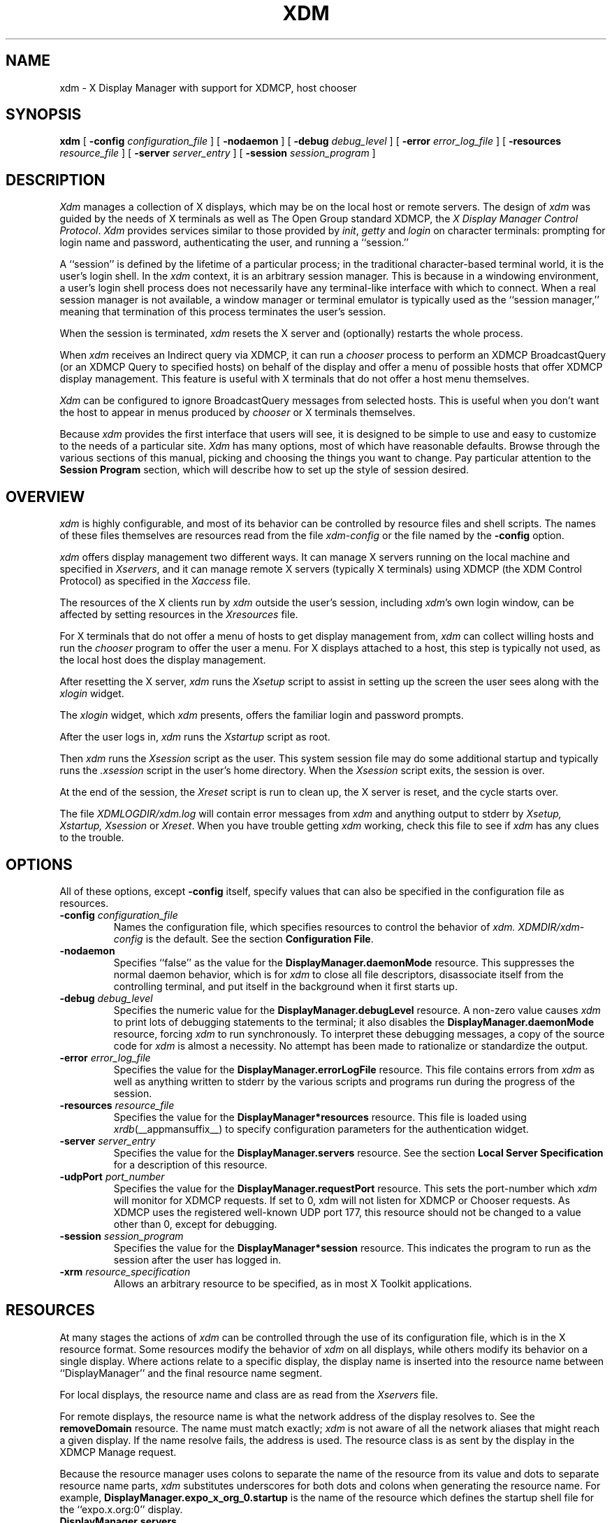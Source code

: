 .\" Copyright 1988, 1994, 1998  The Open Group
.\"
.\" Permission to use, copy, modify, distribute, and sell this software and its
.\" documentation for any purpose is hereby granted without fee, provided that
.\" the above copyright notice appear in all copies and that both that
.\" copyright notice and this permission notice appear in supporting
.\" documentation.
.\"
.\" The above copyright notice and this permission notice shall be included
.\" in all copies or substantial portions of the Software.
.\"
.\" THE SOFTWARE IS PROVIDED "AS IS", WITHOUT WARRANTY OF ANY KIND, EXPRESS
.\" OR IMPLIED, INCLUDING BUT NOT LIMITED TO THE WARRANTIES OF
.\" MERCHANTABILITY, FITNESS FOR A PARTICULAR PURPOSE AND NONINFRINGEMENT.
.\" IN NO EVENT SHALL THE OPEN GROUP BE LIABLE FOR ANY CLAIM, DAMAGES OR
.\" OTHER LIABILITY, WHETHER IN AN ACTION OF CONTRACT, TORT OR OTHERWISE,
.\" ARISING FROM, OUT OF OR IN CONNECTION WITH THE SOFTWARE OR THE USE OR
.\" OTHER DEALINGS IN THE SOFTWARE.
.\"
.\" Except as contained in this notice, the name of The Open Group shall
.\" not be used in advertising or otherwise to promote the sale, use or
.\" other dealings in this Software without prior written authorization
.\" from The Open Group.
.\"
.\"
.TH XDM 1 __xorgversion__
.SH NAME
xdm \- X Display Manager with support for XDMCP, host chooser
.SH SYNOPSIS
.B xdm
[
.B \-config
.I configuration_file
] [
.B \-nodaemon
] [
.B \-debug
.I debug_level
] [
.B \-error
.I error_log_file
] [
.B \-resources
.I resource_file
] [
.B \-server
.I server_entry
] [
.B \-session
.I session_program
]
.SH DESCRIPTION
.I Xdm
manages a collection of X displays, which may be on the local host
or remote servers.  The design of
.I xdm
was guided by the needs of X terminals as well as The Open Group standard
XDMCP, the \fIX Display Manager Control Protocol\fP.
.I Xdm
provides services similar to those provided by \fIinit\fP, \fIgetty\fP
and \fIlogin\fP on character terminals: prompting for login name and password,
authenticating the user, and running a ``session.''
.PP
A ``session'' is defined by the lifetime of a particular process; in the
traditional character-based terminal world, it is the user's login shell.
In the
.I xdm
context, it is an arbitrary session manager.  This is because in a windowing
environment, a user's login shell process does not necessarily have any
terminal-like interface with which to connect.
When a real session manager is not available, a window manager or terminal
emulator is typically used as the ``session manager,'' meaning that
termination of this process terminates the user's session.
.PP
When the session is terminated, \fIxdm\fP
resets the X server and (optionally) restarts the whole process.
.PP
When \fIxdm\fP receives an Indirect query via XDMCP, it can run a
\fIchooser\fP process to
perform an XDMCP BroadcastQuery (or an XDMCP Query to specified hosts)
on behalf of the display and
offer a menu of possible hosts that offer XDMCP display management.
This feature is useful with X terminals that do not offer a host
menu themselves.
.PP
.I Xdm
can be configured to ignore BroadcastQuery messages from selected hosts.
This is useful when you don't want the host to appear in menus produced
by
.I chooser
or X terminals themselves.
.PP
Because
.I xdm
provides the first interface that users will see, it is designed to be
simple to use and easy to customize to the needs of a particular site.
.I Xdm
has many options, most of which have reasonable defaults.  Browse through the
various sections of this manual,
picking and choosing the things you want to change.
Pay particular attention to the
.B "Session Program"
section, which will describe how to
set up the style of session desired.
.SH "OVERVIEW"
\fIxdm\fP is highly configurable, and most of its behavior can be
controlled by resource files and shell scripts.  The names of these
files themselves are resources read from the file \fIxdm-config\fP or
the file named by the \fB\-config\fP option.
.PP
\fIxdm\fP offers display management two different ways.  It can manage
X servers running on the local machine and specified in
\fIXservers\fP, and it can manage remote X servers (typically X
terminals) using XDMCP (the XDM Control Protocol)
as specified in the \fIXaccess\fP file.
.PP
The resources of the X clients run by \fIxdm\fP outside the user's
session, including \fIxdm\fP's own login window, can be
affected by setting resources in the \fIXresources\fP file.
.PP
For X terminals that do not offer a menu of hosts to get display
management from, \fIxdm\fP can collect willing hosts and run the
\fIchooser\fP program to offer the user a menu.
For X displays attached to a host, this step is typically not used, as
the local host does the display management.
.PP
After resetting the X server, \fIxdm\fP runs the \fIXsetup\fP script
to assist in setting up the screen the user sees along with the
\fIxlogin\fP widget.
.PP
The \fIxlogin\fP widget, which \fIxdm\fP presents,
offers the familiar login and password prompts.
.PP
After the user logs in, \fIxdm\fP runs the \fIXstartup\fP script as
root.
.PP
Then \fIxdm\fP runs the \fIXsession\fP script as the user.  This
system session file may do some additional startup and typically runs
the \fI.xsession\fP script in the user's home directory.
When the \fIXsession\fP script exits, the session is over.
.PP
At the end of the session, the \fIXreset\fP script is run to clean up,
the X server is reset, and the cycle starts over.
.PP
The file \fI XDMLOGDIR/xdm.log\fP will contain error
messages from
.I xdm
and anything output to stderr by \fIXsetup, Xstartup, Xsession\fP
or \fIXreset\fP.
When you have trouble getting
.I xdm
working, check this file to see if
.I xdm
has any clues to the trouble.
.SH OPTIONS
.PP
All of these options, except \fB\-config\fP itself,
specify values that can also be specified in the configuration file
as resources.
.IP "\fB\-config\fP \fIconfiguration_file\fP"
Names the configuration file, which specifies resources to control
the behavior of
.I xdm.
.I XDMDIR/xdm-config
is the default.
See the section \fBConfiguration File\fP.
.IP "\fB\-nodaemon\fP"
Specifies ``false'' as the value for the \fBDisplayManager.daemonMode\fP
resource.
This suppresses the normal daemon behavior, which is for
.I xdm
to close all file descriptors, disassociate itself from
the controlling terminal, and put
itself in the background when it first starts up.
.IP "\fB\-debug\fP \fIdebug_level\fP"
Specifies the numeric value for the \fBDisplayManager.debugLevel\fP
resource.  A non-zero value causes
.I xdm
to print lots of debugging statements to the terminal; it also disables the
\fBDisplayManager.daemonMode\fP resource, forcing
.I xdm
to run synchronously.  To interpret these debugging messages, a copy
of the source code for
.I xdm
is almost a necessity.  No attempt has been
made to rationalize or standardize the output.
.IP "\fB\-error\fP \fIerror_log_file\fP"
Specifies the value for the \fBDisplayManager.errorLogFile\fP resource.
This file contains errors from
.I xdm
as well as anything written to stderr by the various scripts and programs
run during the progress of the session.
.IP "\fB\-resources\fP \fIresource_file\fP"
Specifies the value for the \fBDisplayManager*resources\fP resource.  This file
is loaded using
.IR xrdb (__appmansuffix__)
to specify configuration parameters for the
authentication widget.
.IP "\fB\-server\fP \fIserver_entry\fP"
Specifies the value for the \fBDisplayManager.servers\fP resource.
See the section
.B "Local Server Specification"
for a description of this resource.
.IP "\fB\-udpPort\fP \fIport_number\fP"
Specifies the value for the \fBDisplayManager.requestPort\fP resource.  This
sets the port-number which
.I xdm
will monitor for XDMCP requests.  If set to 0, xdm will not listen
for XDMCP or Chooser requests.  As XDMCP uses the registered well-known
UDP port 177, this resource should not be changed to a value other than 0,
except for debugging.
.IP "\fB\-session\fP \fIsession_program\fP"
Specifies the value for the \fBDisplayManager*session\fP resource.  This
indicates the program to run as the session after the user has logged in.
.IP "\fB\-xrm\fP \fIresource_specification\fP"
Allows an arbitrary resource to be specified, as in most
X Toolkit applications.
.SH RESOURCES
At many stages the actions of
.I xdm
can be controlled through the use of its configuration file, which is in the
X resource format.
Some resources modify the behavior of
.I xdm
on all displays,
while others modify its behavior on a single display.  Where actions relate
to a specific display,
the display name is inserted into the resource name between
``DisplayManager'' and the final resource name segment.
.PP
For local displays, the resource name and class are as read from the
\fIXservers\fP file.
.PP
For remote displays, the resource name is what the network address of
the display resolves to.  See the \fBremoveDomain\fP resource.  The
name must match exactly; \fIxdm\fP is not aware of
all the network aliases that might reach a given display.
If the name resolve fails, the address is
used.  The resource class is as sent by the display in the XDMCP
Manage request.
.PP
Because the resource
manager uses colons to separate the name of the resource from its value and
dots to separate resource name parts,
.I xdm
substitutes underscores for both dots and colons when generating the resource
name.
For example, \fBDisplayManager.expo_x_org_0.startup\fP is the name of the
resource which defines the startup shell file for the ``expo.x.org:0'' display.
.\"
.IP "\fBDisplayManager.servers\fP"
This resource either specifies a file name full of server entries, one per
line (if the value starts with a slash), or a single server entry.
See the section \fBLocal Server Specification\fP for the details.
.IP "\fBDisplayManager.requestPort\fP"
This indicates the UDP port number which
.I xdm
uses to listen for incoming XDMCP requests.  Unless you need to debug the
system, leave this with its default value of 177.
.IP "\fBDisplayManager.errorLogFile\fP"
Error output is normally directed at the system console.  To redirect it,
set this resource to a file name.  A method to send these messages to
.I syslog
should be developed for systems which support it; however, the
wide variety of interfaces precludes any system-independent
implementation.  This file also contains any output directed to stderr
by the \fIXsetup, Xstartup, Xsession\fP and \fIXreset\fP files,
so it will contain descriptions
of problems in those scripts as well.
.IP "\fBDisplayManager.debugLevel\fP"
If the integer value of this resource is greater than zero,
reams of
debugging information will be printed.  It also disables daemon mode, which
would redirect the information into the bit-bucket, and
allows non-root users to run
.I xdm,
which would normally not be useful.
.IP "\fBDisplayManager.daemonMode\fP"
Normally,
.I xdm
attempts to make itself into a daemon process unassociated with any terminal.
This is
accomplished by forking and leaving the parent process to exit, then closing
file descriptors and releasing the controlling terminal.  In some
environments this is not desired (in particular, when debugging).  Setting
this resource to ``false'' will disable this feature.
.IP "\fBDisplayManager.pidFile\fP"
The filename specified will be created to contain an ASCII
representation of the process-id of the main
.I xdm
process.
.I Xdm
also uses file locking on this file
to attempt to eliminate multiple daemons running on
the same machine, which would cause quite a bit of havoc.
.IP "\fBDisplayManager.lockPidFile\fP"
This is the resource which controls whether
.I xdm
uses file locking to keep multiple display managers from running amok.
On System V, this
uses the \fIlockf\fP library call, while on BSD it uses \fIflock.\fP
.IP "\fBDisplayManager.authDir\fP"
This names a directory under which
.I xdm
stores authorization files while initializing the session.  The
default value is \fI XDMXAUTHDIR.\fP
Can be overridden for specific displays by
DisplayManager.\fIDISPLAY\fP.authFile.
.IP \fBDisplayManager.autoRescan\fP
This boolean controls whether
.I xdm
rescans the configuration, servers, access control and authentication keys
files after a session terminates and the files have changed.  By default it
is ``true.''  You can force
.I xdm
to reread these files by sending a SIGHUP to the main process.
.IP "\fBDisplayManager.removeDomainname\fP"
When computing the display name for XDMCP clients, the name resolver will
typically create a fully qualified host name for the terminal.  As this is
sometimes confusing,
.I xdm
will remove the domain name portion of the host name if it is the same as the
domain name of the local host when this variable is set.  By default the
value is ``true.''
.IP "\fBDisplayManager.keyFile\fP"
XDM-AUTHENTICATION-1 style XDMCP authentication requires that a private key
be shared between
.I xdm
and the terminal.  This resource specifies the file containing those
values.  Each entry in the file consists of a display name and the shared
key.
.IP \fBDisplayManager.accessFile\fP
To prevent unauthorized XDMCP service and to allow forwarding of XDMCP
IndirectQuery requests, this file contains a database of hostnames which are
either allowed direct access to this machine, or have a list of hosts to
which queries should be forwarded to.  The format of this file is described
in the section
.B "XDMCP Access Control."
.IP \fBDisplayManager.exportList\fP
A list of additional environment variables, separated by white space,
to pass on to the \fIXsetup\fP,
\fIXstartup\fP, \fIXsession\fP, and \fIXreset\fP programs.
.\" The command "if 'x.A'x' .ig" causes everything up to .. to be ignored
.\" if A is replaced by an empty string in the sed processing, otherwise
.\" it will be output as normal.
.if !'x.ARC4_RANDOM'x.' .ig
.IP \fBDisplayManager.randomFile\fP
A file to checksum to generate the seed of authorization keys.
This should be a file that changes frequently.
The default is \fI/dev/mem\fP.
..
.if 'x.DEV_RANDOM'x.' .ig
.IP \fBDisplayManager.randomDevice\fP
A file to read 8 bytes from to generate the seed of authorization keys.
The default is \fI DEV_RANDOM \fP. If this file cannot be read, or if a
read blocks for more than 5 seconds, xdm falls back to using a checksum
of \fBDisplayManager.randomFile\fP to generate the seed.
..
.if !'x.ARC4_RANDOM'x.' .ig
.IP \fBDisplayManager.prngdSocket\fP
.IP \fBDisplayManager.prngPort\fP
A UNIX domain socket name or a TCP socket port number on local host on
which a Pseudo-Random Number Generator Daemon, like EGD
(http://egd.sourceforge.net) is listening, in order to generate the
autorization keys. Either a non null port or a valid socket name must
be specified. The default is to use the Unix-domain socket
\fI/tmp/entropy\fP.
.PP
On systems that don't have such a daemon, a fall-back entropy
gathering system, based on various log file contents hashed by the MD5
algorithm is used instead.
..
.IP \fBDisplayManager.greeterLib\fP
On systems that support a dynamically-loadable greeter library, the
name of the library.  The default is
\fI DEF_GREETER_LIB\fP.
.IP \fBDisplayManager.choiceTimeout\fP
Number of seconds to wait for display to respond after user has
selected a host from the chooser.  If the display sends an XDMCP
IndirectQuery within this time, the request is forwarded to the chosen
host.  Otherwise, it is assumed to be from a new session and the
chooser is offered again.
Default is 15.
.IP \fBDisplayManager.sourceAddress\fP
Use the numeric IP address of the incoming connection on multihomed hosts
instead of the host name. This is to avoid trying to connect on the wrong
interface which might be down at this time.
.IP \fBDisplayManager.willing\fP
This specifies a program which is run (as) root when an an XDMCP
BroadcastQuery is received and this host is configured to offer XDMCP
display management. The output of this program may be displayed on a chooser
window.  If no program is specified, the string \fIWilling to manage\fP is
sent.
.PP
.\"
.IP "\fBDisplayManager.\fP\fIDISPLAY\fP\fB.resources\fP"
This resource specifies the name of the file to be loaded by \fIxrdb\fP
as the resource database onto the root window of screen 0 of the display.
The \fIXsetup\fP program, the Login widget, and \fIchooser\fP will use
the resources set in this file.
This resource data base is loaded just before the authentication procedure
is started, so it can control the appearance of the login window.  See the
section
.B "Authentication Widget,"
which describes the various
resources that are appropriate to place in this file.
There is no default value for this resource, but
\fI XDMDIR/Xresources\fP
is the conventional name.
.IP "\fBDisplayManager.\fP\fIDISPLAY\fP\fB.chooser\fP"
Specifies the program run to offer a host menu for Indirect queries
redirected to the special host name CHOOSER.
\fI CHOOSERPATH \fP is the default.
See the sections \fBXDMCP Access Control\fP and \fBChooser\fP.
.IP "\fBDisplayManager.\fP\fIDISPLAY\fP\fB.xrdb\fP"
Specifies the program used to load the resources.  By default,
.I xdm
uses \fI BINDIR/xrdb\fP.
.IP "\fBDisplayManager.\fP\fIDISPLAY\fP\fB.setup\fP"
This specifies a program which is run (as root) before offering the
Login window.  This may be used to change the appearance of the screen
around the Login window or to put up other windows (e.g., you may want
to run \fIxconsole\fP here).
By default, no program is run.  The conventional name for a
file used here is \fIXsetup\fP.
See the section \fBSetup Program.\fP
.IP "\fBDisplayManager.\fP\fIDISPLAY\fP\fB.startup\fP"
This specifies a program which is run (as root) after the authentication
process succeeds.  By default, no program is run.  The conventional name for a
file used here is \fIXstartup\fP.
See the section \fBStartup Program.\fP
.IP "\fBDisplayManager.\fP\fIDISPLAY\fP\fB.session\fP"
This specifies the session to be executed (not running as root).
By default, \fI BINDIR/xterm\fP is
run.  The conventional name is \fIXsession\fP.
See the section
.B "Session Program."
.IP "\fBDisplayManager.\fP\fIDISPLAY\fP\fB.reset\fP"
This specifies a program which is run (as root) after the session terminates.
By default, no program is run.
The conventional name is \fIXreset\fP.
See the section
.B "Reset Program."
.IP "\fBDisplayManager.\fP\fIDISPLAY\fP\fB.openDelay\fP"
.IP "\fBDisplayManager.\fP\fIDISPLAY\fP\fB.openRepeat\fP"
.IP "\fBDisplayManager.\fP\fIDISPLAY\fP\fB.openTimeout\fP"
.IP "\fBDisplayManager.\fP\fIDISPLAY\fP\fB.startAttempts\fP"
.IP "\fBDisplayManager.\fP\fIDISPLAY\fP\fB.reservAttempts\fP"
These numeric resources control the behavior of
.I xdm
when attempting to open intransigent servers.  \fBopenDelay\fP is
the length of the
pause in seconds between successive attempts, \fBopenRepeat\fP is the
number of attempts to make, \fBopenTimeout\fP is the amount of time
to wait while actually
attempting the open (i.e., the maximum time spent in the
.IR connect (2)
system call) and \fBstartAttempts\fP is the number of times this
entire process is done before giving up on the server.
After \fBopenRepeat\fP attempts have been made, or
if \fBopenTimeout\fP seconds elapse in any particular attempt,
.I xdm
terminates and restarts the server, attempting to connect again.
This process is repeated \fBstartAttempts\fP times, at which point
the display is declared dead and disabled.  Although
this behavior may seem arbitrary, it has been empirically developed and
works quite well on most systems.  The bound \fBreservAttempts\fP
is the number of times a successful connect is allowed to be followed
by a fatal error.  When reached, the display is disabled.
The default values are
\fBopenDelay\fP: 15, \fBopenRepeat\fP: 5, \fBopenTimeout\fP: 120,
\fBstartAttempts\fP: 4 and \fBreservAttempts\fP: 2.
.IP "\fBDisplayManager.\fP\fIDISPLAY\fP\fB.pingInterval\fP"
.IP "\fBDisplayManager.\fP\fIDISPLAY\fP\fB.pingTimeout\fP"
To discover when remote displays disappear,
.I xdm
occasionally pings them, using an X connection and \fIXSync\fP
calls.  \fBpingInterval\fP specifies the time (in minutes) between each
ping attempt, \fBpingTimeout\fP specifies the maximum amount of time (in
minutes) to wait for the terminal to respond to the request.  If the
terminal does not respond, the session is declared dead and terminated.  By
default, both are set to 5 minutes.  If you frequently use X terminals which
can become isolated from the managing host, you may wish to increase this
value.  The only worry is that sessions will continue to exist after the
terminal has been accidentally disabled.
.I xdm
will not ping local displays.  Although it would seem harmless, it is
unpleasant when the workstation session is terminated as a result of the
server hanging for NFS service and not responding to the ping.
.IP "\fBDisplayManager.\fP\fIDISPLAY\fP\fB.terminateServer\fP"
This boolean resource specifies whether the X server should be terminated
when a session terminates (instead of resetting it).  This option can be
used when the server tends to grow without bound over time, in order to limit
the amount of time the server is run.  The default value is ``false.''
.IP "\fBDisplayManager.\fP\fIDISPLAY\fP\fB.userPath\fP"
.I Xdm
sets the PATH environment variable for the session to this value.  It should
be a colon separated list of directories; see
.IR sh (__appmansuffix__)
for a full description.
The default value is ``DEF_USER_PATH''.
.IP "\fBDisplayManager.\fP\fIDISPLAY\fP\fB.systemPath\fP"
.I Xdm
sets the PATH environment variable for the startup and reset scripts to the
value of this resource.  The default for this resource is ``DEF_SYSTEM_PATH''.
Note the absence of ``.'' from this entry.  This is a good practice to
follow for root; it avoids many common Trojan Horse system penetration
schemes.
.IP "\fBDisplayManager.\fP\fIDISPLAY\fP\fB.systemShell\fP"
.I Xdm
sets the SHELL environment variable for the startup and reset scripts to the
value of this resource.  It is \fI/bin/sh\fP by default.
.IP "\fBDisplayManager.\fP\fIDISPLAY\fP\fB.failsafeClient\fP"
If the default session fails to execute,
.I xdm
will fall back to this program.  This program is executed with no
arguments, but executes using the same environment variables as
the session would have had (see the section \fBSession Program\fP).
By default, \fI BINDIR/xterm\fP is used.
.IP "\fBDisplayManager.\fP\fIDISPLAY\fP\fB.grabServer\fP"
.IP "\fBDisplayManager.\fP\fIDISPLAY\fP\fB.grabTimeout\fP"
To improve security,
.I xdm
grabs the server and keyboard while reading the login name and password.
The
\fBgrabServer\fP resource specifies if the server should be held for the
duration of the name/password reading.  When ``false,'' the server is ungrabbed
after the keyboard grab succeeds, otherwise the server is grabbed until just
before the session begins.  The default is ``false.''
The \fBgrabTimeout\fP resource specifies the maximum time
.I xdm
will wait for the grab to succeed.  The grab may fail if some other
client has the server grabbed, or possibly if the network latencies
are very high.  This resource has a default value of 3 seconds; you
should be cautious when raising it, as a user can be spoofed by a
look-alike window on the display.  If the grab fails,
.I xdm
kills and restarts the server (if possible) and the session.
.IP "\fBDisplayManager.\fP\fIDISPLAY\fP\fB.authorize\fP"
.IP "\fBDisplayManager.\fP\fIDISPLAY\fP\fB.authName\fP"
\fBauthorize\fP is a boolean resource which controls whether
.I xdm
generates and uses authorization for the local server connections.  If
authorization is used, \fBauthName\fP is a list
of authorization mechanisms to use, separated by white space.
XDMCP connections dynamically specify which
authorization mechanisms are supported, so
\fBauthName\fP is ignored in this case.  When \fBauthorize\fP is set for a
display and authorization is not available, the user is informed by having a
different message displayed in the login widget.  By default, \fBauthorize\fP
is ``true,''  \fBauthName\fP is ``MIT-MAGIC-COOKIE-1,'' or, if
XDM-AUTHORIZATION-1 is available, ``XDM-AUTHORIZATION-1\0MIT-MAGIC-COOKIE-1.''
.IP \fBDisplayManager.\fP\fIDISPLAY\fP\fB.authFile\fP
This file is used to communicate the authorization data from
.I xdm
to the server, using the \fB\-auth\fP server command line option.
It should be
kept in a directory which is not world-writable as it could easily be
removed, disabling the authorization mechanism in the server.
If not specified, a name is generated from DisplayManager.authDir and
the name of the display.
.IP "\fBDisplayManager.\fP\fIDISPLAY\fP\fB.authComplain\fP"
If set to ``false,'' disables the use of the \fBunsecureGreeting\fP
in the login window.
See the section \fBAuthentication Widget.\fP
The default is ``true.''
.IP "\fBDisplayManager.\fP\fIDISPLAY\fP\fB.resetSignal\fP"
The number of the signal \fIxdm\fP sends to reset the server.
See the section \fBControlling the Server.\fP
The default is 1 (SIGHUP).
.IP "\fBDisplayManager.\fP\fIDISPLAY\fP\fB.termSignal\fP"
The number of the signal \fIxdm\fP sends to terminate the server.
See the section \fBControlling the Server.\fP
The default is 15 (SIGTERM).
.IP "\fBDisplayManager.\fP\fIDISPLAY\fP\fB.resetForAuth\fP"
The original implementation of authorization in the sample server reread the
authorization file at server reset time, instead of when checking the
initial connection.  As
.I xdm
generates the authorization information just before connecting to the
display, an old server would not get up-to-date authorization information.
This resource causes
.I xdm
to send SIGHUP to the server after setting up the file, causing an
additional server reset to occur, during which time the new authorization
information will be read.
The default is ``false,'' which will work for all MIT servers.
.IP "\fBDisplayManager.\fP\fIDISPLAY\fP\fB.userAuthDir\fP"
When
.I xdm
is unable to write to the usual user authorization file ($HOME/.Xauthority),
it creates a unique file name in this directory and points the environment
variable XAUTHORITY at the created file.  It uses \fI/tmp\fP by default.
.SH "CONFIGURATION FILE"
First, the
.I xdm
configuration file should be set up.
Make a directory (usually \fI XDMDIR\fP) to contain all
of the relevant files.
.LP
Here is a reasonable configuration file, which could be
named \fIxdm-config\fP:
.nf
.ft CW

DisplayManager.servers:         XDMDIR/Xservers
DisplayManager.errorLogFile:    XDMLOGDIR/xdm.log
DisplayManager*resources:       XDMDIR/Xresources
DisplayManager*startup:         XDMDIR/Xstartup
DisplayManager*session:         XDMDIR/Xsession
DisplayManager.pidFile:         XDMPIDDIR/xdm-pid
DisplayManager._0.authorize:    true
DisplayManager*authorize:       false

.ft
.fi
.PP
Note that this file mostly contains references to other files.  Note also
that some of the resources are specified with ``*'' separating the
components.  These resources can be made unique for each different display,
by replacing the ``*'' with the display-name, but normally this is not very
useful.  See the \fBResources\fP section for a complete discussion.
.SH "XDMCP ACCESS CONTROL"
.PP
The database file specified by the \fBDisplayManager.accessFile\fP provides
information which
.I xdm
uses to control access from displays requesting XDMCP service.  This file
contains three types of entries:  entries which control the response to
Direct and Broadcast queries, entries which control the response to
Indirect queries, and macro definitions.
.PP
The format of the Direct entries is simple, either a host name or a
pattern, which is distinguished from a host name by the inclusion of
one or more meta characters (`*' matches any sequence of 0 or more
characters, and `?' matches any single character) which are compared against
the host name of the display device.
If the entry is a host name, all comparisons are done using
network addresses, so any name which converts to the correct network address
may be used.
For patterns, only canonical host names are used
in the comparison, so ensure that you do not attempt to match
aliases.
Preceding either a host name or a pattern with a `!' character
causes hosts which
match that entry to be excluded.
.PP
To only respond to Direct queries for a host or pattern,
it can be followed by the optional ``NOBROADCAST'' keyword.
This can be used to prevent an xdm server from appearing on
menus based on Broadcast queries.
.PP
An Indirect entry also contains a host name or pattern,
but follows it with a list of
host names or macros to which indirect queries should be sent.
.PP
A macro definition contains a macro name and a list of host names and
other macros that
the macro expands to.  To distinguish macros from hostnames, macro
names start with a `%' character.  Macros may be nested.
.PP
Indirect entries
may also specify to have \fIxdm\fP run \fIchooser\fP to offer a menu
of hosts to connect to.  See the section \fBChooser\fP.
.PP
When checking access for a particular display host, each entry is scanned in
turn and the first matching entry determines the response.  Direct and
Broadcast
entries are ignored when scanning for an Indirect entry and vice-versa.
.PP
Blank lines are ignored, `#' is treated as a comment
delimiter causing the rest of that line to be ignored,
and `\e\fInewline\fP'
causes the newline to be ignored, allowing indirect host lists to span
multiple lines.
.PP
Here is an example Xaccess file:
.LP
.nf
.ft CW
#
# Xaccess \- XDMCP access control file
#

#
# Direct/Broadcast query entries
#

!xtra.lcs.mit.edu       # disallow direct/broadcast service for xtra
bambi.ogi.edu           # allow access from this particular display
*.lcs.mit.edu           # allow access from any display in LCS

*.deshaw.com    NOBROADCAST     # allow only direct access
*.gw.com                        # allow direct and broadcast

#
# Indirect query entries
#

%HOSTS  expo.lcs.mit.edu xenon.lcs.mit.edu \\
        excess.lcs.mit.edu kanga.lcs.mit.edu

extract.lcs.mit.edu     xenon.lcs.mit.edu  #force extract to contact xenon
!xtra.lcs.mit.edu       dummy              #disallow indirect access
*.lcs.mit.edu           %HOSTS             #all others get to choose
.ft
.fi
.PP
If compiled with IPv6 support, multicast address groups may also be included
in the list of addresses indirect queries are set to.  Multicast addresses
may be followed by an optional / character and hop count. If no hop count is
specified, the multicast hop count defaults to 1, keeping the packet on the
local network. For IPv4 multicasting, the hop count is used as the TTL.
.PP
Examples:
.LP
.nf
.ft CW
rincewind.sample.net  ff02::1 #IPv6 Multicast to ff02::1
                              #with a hop count of 1
ponder.sample.net     CHOOSER 239.192.1.1/16  #Offer a menu of hosts
                                              #who respond to IPv4 Multicast
                                              #to 239.192.1.1 with a
                                              #TTL of 16
.fi
.SH CHOOSER
.PP
For X terminals that do not offer a host menu for use with Broadcast
or Indirect queries, the \fIchooser\fP program can do this for them.
In the \fIXaccess\fP file, specify ``CHOOSER'' as the first entry in
the Indirect host list.  \fIChooser\fP will send a Query request to
each of the remaining host names in the list and offer a menu of all
the hosts that respond.
.PP
The list may consist of the word ``BROADCAST,'' in which case
\fIchooser\fP will send a Broadcast instead, again offering a menu of
all hosts that respond.  Note that on some operating systems, UDP
packets cannot be broadcast, so this feature will not work.
.PP
Example \fIXaccess\fP file using \fIchooser\fP:

.nf
extract.lcs.mit.edu CHOOSER %HOSTS      #offer a menu of these hosts
xtra.lcs.mit.edu    CHOOSER BROADCAST   #offer a menu of all hosts
.fi
.PP
The program to use for \fIchooser\fP is specified by the
\fBDisplayManager.\fP\fIDISPLAY\fP\fB.chooser\fP resource.  For more
flexibility at this step, the chooser could be a shell script.
\fIChooser\fP is the session manager here; it is run instead of a
child \fIxdm\fP to manage the display.
.PP
Resources for this program
can be put into the file named by
\fBDisplayManager.\fP\fIDISPLAY\fP\fB.resources\fP.
.PP
When the user selects a host, \fIchooser\fP prints the host chosen,
which is read by the parent \fIxdm\fP, and exits.
\fIxdm\fP closes its connection to the X server, and the server resets
and sends another \fBIndirect\fP XDMCP request.
\fIxdm\fP remembers the user's choice (for
\fBDisplayManager.choiceTimeout\fP seconds) and forwards the request
to the chosen host, which starts a session on that display.
.\"
.SH LISTEN
The following configuration directive is also defined for the Xaccess
configuration file:
.IP "\fBLISTEN\fP \fIinterface\fP \fI[list of multicast group addresses]\fP"
\fIinterface\fP may be a hostname or IP address representing a
network interface on this machine, or the wildcard * to represent all
available network interfaces.
.PP
If one or more LISTEN lines are specified, xdm only listens for XDMCP
connections on the specified interfaces. If multicast group addresses
are listed on a listen line, xdm joins the multicast groups on the
given interface.
.PP
If no LISTEN lines are given, the original behavior of listening on
all interfaces is preserved for backwards compatibility.
Additionally, if no LISTEN is specified, xdm joins the default XDMCP
IPv6 multicast group, when compiled with IPv6 support.
.PP
To disable listening for XDMCP connections altogther, a line of LISTEN
with no addresses may be specified, or the previously supported method
of setting DisplayManager.requestPort to 0 may be used.
.PP
Examples:
.nf
.ft CW
LISTEN * ff02::1        # Listen on all interfaces and to the
                        # ff02::1 IPv6 multicast group.
LISTEN 10.11.12.13      # Listen only on this interface, as long
                        # as no other listen directives appear in
                        # file.
.ft
.fi
.SH "IPv6 MULTICAST ADDRESS SPECIFICATION"
.PP
The Internet Assigned Numbers Authority has has assigned
ff0\fIX\fP:0:0:0:0:0:0:12b as the permanently assigned range of
multicast addresses for XDMCP. The \fIX\fP in the prefix may be replaced
by any valid scope identifier, such as 1 for Interface-Local, 2 for Link-Local,
5 for Site-Local, and so on.  (See IETF RFC 4291 or its replacement for
further details and scope definitions.)  xdm defaults to listening on the
Link-Local scope address ff02:0:0:0:0:0:0:12b to most closely match the
old IPv4 subnet broadcast behavior.
.SH "LOCAL SERVER SPECIFICATION"
.PP
The resource \fBDisplayManager.servers\fP gives a server specification
or, if the values starts with a slash (/), the name of a file
containing server specifications, one per line.
.PP
Each specification
indicates a display which should constantly be managed and which is
not using XDMCP.
This method is used typically for local servers only.  If the resource
or the file named by the resource is empty, \fIxdm\fP will offer XDMCP
service only.
.PP
Each specification consists of at least three parts:  a display
name, a display class, a display type, and (for local servers) a command
line to start the server.  A typical entry for local display number 0 would
be:
.nf

 :0 Digital-QV local BINDIR/X :0

.fi
The display types are:
.TS
l l.
local	local display: \fIxdm\fP must run the server
foreign	remote display: \fIxdm\fP opens an X connection to a running server
.TE
.PP
The display name must be something that can be passed in the \fB\-display\fP
option to an X program.  This string is used to generate the display-specific
resource names, so be careful to match the
names (e.g., use ``:0 Sun-CG3 local BINDIR/X :0'' instead of
``localhost:0 Sun-CG3 local BINDIR/X :0''
if your other resources are specified as
``DisplayManager._0.session'').  The display class portion is also used in the
display-specific resources, as the class of the resource.  This is
useful if you have a large collection of similar displays (such as a corral of
X terminals) and would like to set resources for groups of them.  When using
XDMCP, the display is required to specify the display class, so the manual
for your particular X terminal should document the display class
string for your device.  If it doesn't, you can run
.I xdm
in debug mode and
look at the resource strings which it generates for that device, which will
include the class string.
.PP
When \fIxdm\fP starts a session, it sets up authorization data for the
server.  For local servers, \fIxdm\fP passes
``\fB\-auth\fP \fIfilename\fP'' on the server's command line to point
it at its authorization data.
For XDMCP servers, \fIxdm\fP passes the
authorization data to the server via the \fBAccept\fP XDMCP request.
.SH RESOURCES FILE
The \fIXresources\fP file is
loaded onto the display as a resource database using
.I xrdb.
As the authentication
widget reads this database before starting up, it usually contains
parameters for that widget:
.nf
.ft CW

        xlogin*login.translations: #override\\
                Ctrl<Key>R: abort-display()\\n\\
                <Key>F1: set-session-argument(failsafe) finish-field()\\n\\
                <Key>Return: set-session-argument() finish-field()
        xlogin*borderWidth: 3
        xlogin*greeting: CLIENTHOST
        #ifdef COLOR
        xlogin*greetColor: CadetBlue
        xlogin*failColor: red
        #endif

.ft
.fi
.PP
Please note the translations entry; it specifies
a few new translations for the widget which allow users to escape from the
default session (and avoid troubles that may occur in it).  Note that if
\&#override is not specified, the default translations are removed and replaced
by the new value, not a very useful result as some of the default translations
are quite useful (such as ``<Key>: insert-char ()'' which responds to normal
typing).
.PP
This file may also contain resources for the setup program and \fIchooser\fP.
.SH "SETUP PROGRAM"
The \fIXsetup\fP file is run after
the server is reset, but before the Login window is offered.
The file is typically a shell script.
It is run as root, so should be careful about security.
This is the place to change the root background or bring up other
windows that should appear on the screen along with the Login widget.
.PP
In addition to any specified by \fBDisplayManager.exportList\fP,
the following environment variables are passed:
.TS
l l.
DISPLAY	the associated display name
PATH	the value of \fBDisplayManager.\fP\fIDISPLAY\fP\fB.systemPath\fP
SHELL	the value of \fBDisplayManager.\fP\fIDISPLAY\fP\fB.systemShell\fP
XAUTHORITY	may be set to an authority file
.TE
.PP
Note that since \fIxdm\fP grabs the keyboard, any other windows will not be
able to receive keyboard input.  They will be able to interact with
the mouse, however; beware of potential security holes here.
If \fBDisplayManager.\fP\fIDISPLAY\fP\fB.grabServer\fP is set,
\fIXsetup\fP will not be able to connect
to the display at all.
Resources for this program
can be put into the file named by
\fBDisplayManager.\fP\fIDISPLAY\fP\fB.resources\fP.
.PP
Here is a sample \fIXsetup\fP script:
.sp
.RS
.nf
.ft CW
#!/bin/sh
# Xsetup_0 \- setup script for one workstation
xcmsdb < XDMDIR/monitors/alex.0
xconsole\0\-geometry\0480x130\-0\-0\0\-notify\0\-verbose\0\-exitOnFail &
.ft
.fi
.RE
.SH "AUTHENTICATION WIDGET"
The authentication widget prompts the user for the username, password, and/or
other required authentication data from the keyboard.  Nearly every imaginable
parameter can be controlled with a resource.  Resources for this widget
should be put into the file named by
\fBDisplayManager.\fP\fIDISPLAY\fP\fB.resources\fP.  All of these have reasonable
default values, so it is not necessary to specify any of them.
.PP
The resource file is loaded with
.IR xrdb (__appmansuffix__)
so it may use the substitutions defined by that program such as CLIENTHOST
for the client hostname in the login message, or C pre-processor #ifdef
statements to produce different displays depending on color depth or other
variables.
.PP
.I Xdm
can be compiled with support for the
.IR Xft (__libmansuffix__)
library for font rendering.   If this support is present, font faces are
specified using the resources with names ending in ``face'' in the
fontconfig face format described in the
.I Font Names
section of
.IR fonts.conf (__filemansuffix__).
If not, then fonts are specified using the resources with names ending
in ``font'' in the traditional
.I X Logical Font Description
format described in the
.I Font Names
section of
.IR X (__miscmansuffix__).
.IP "\fBxlogin.Login.width, xlogin.Login.height, xlogin.Login.x, xlogin.Login.y\fP"
The geometry of the Login widget is normally computed automatically.  If you
wish to position it elsewhere, specify each of these resources.
.IP "\fBxlogin.Login.foreground\fP"
The color used to display the input typed by the user.
.IP "\fBxlogin.Login.face\fP"
The face used to display the input typed by the user when built with Xft
support.  The default is ``Serif-18''.
.IP "\fBxlogin.Login.font\fP"
The font used to display the input typed by the user when not built with Xft
support.
.IP "\fBxlogin.Login.greeting\fP"
A string which identifies this window.
The default is ``X Window System.''
.IP "\fBxlogin.Login.unsecureGreeting\fP"
When X authorization is requested in the configuration file for this
display and none is in use, this greeting replaces the standard
greeting.  The default is ``This is an unsecure session''
.IP "\fBxlogin.Login.greetFace\fP"
The face used to display the greeting when built with Xft support.
The default is ``Serif-24:italic''.
.IP "\fBxlogin.Login.greetFont\fP"
The font used to display the greeting when not built with Xft support.
.IP "\fBxlogin.Login.greetColor\fP"
The color used to display the greeting.
.IP "\fBxlogin.Login.namePrompt\fP"
The string displayed to prompt for a user name.
.I Xrdb
strips trailing white space from resource values, so to add spaces at
the end of the prompt (usually a nice thing), add spaces escaped with
backslashes.  The default is ``Login:  ''
.IP "\fBxlogin.Login.passwdPrompt\fP"
The string displayed to prompt for a password, when not using an authentication
system such as PAM that provides its own prompts.
The default is ``Password:  ''
.IP "\fBxlogin.Login.promptFace\fP"
The face used to display prompts when built with Xft support.
The default is ``Serif-18:bold''.
.IP "\fBxlogin.Login.promptFont\fP"
The font used to display prompts when not built with Xft support.
.IP "\fBxlogin.Login.promptColor\fP"
The color used to display prompts.
.IP "\fBxlogin.Login.changePasswdMessage\fP"
A message which is displayed when the users password has expired.
The default is ``Password Change Required''
.IP "\fBxlogin.Login.fail\fP"
A message which is displayed when the authentication fails, when not using an
authentication system such as PAM that provides its own prompts.
The default is ``Login incorrect''
.IP "\fBxlogin.Login.failFace\fP"
The face used to display the failure message when built with Xft support.
The default is ``Serif-18:bold''.
.IP "\fBxlogin.Login.failFont\fP"
The font used to display the failure message when not built with Xft support.
.IP "\fBxlogin.Login.failColor\fP"
The color used to display the failure message.
.IP "\fBxlogin.Login.failTimeout\fP"
The number of seconds that the failure message is displayed.
The default is 10.
.IP "\fBxlogin.Login.logoFileName\fP"
Name of an XPM format pixmap to display in the greeter window, if built with
XPM support.   The default is no pixmap.
.IP "\fBxlogin.Login.logoPadding\fP"
Number of pixels of space between the logo pixmap and other elements of the
greeter window, if the pixmap is displayed.
The default is 5.
.IP "\fBxlogin.Login.useShape\fP"
If set to ``true'', when built with XPM support, attempt to use the
X Non-Rectangular Window Shape Extension to set the window shape.
The default is ``true''.
.IP "\fBxlogin.Login.hiColor\fP, \fBxlogin.Login.shdColor\fP"
Raised appearance bezels may be drawn around
the greeter frame and text input boxes by setting these resources.  hiColor
is the highlight color, used on the top and left sides of the frame, and the
bottom and right sides of text input areas.   shdColor is the shadow color,
used on the bottom and right sides of the frame, and the top and left sides
of text input areas.
The default for both is the foreground color, providing a flat appearance.
.IP "\fBxlogin.Login.frameWidth\fP"
frameWidth is the width in pixels of the area
around the greeter frame drawn in hiColor and shdColor.
.IP "\fBxlogin.Login.innerFramesWidth\fP"
innerFramesWidth is the width in pixels of the
area around text input areas drawn in hiColor and shdColor.
.IP "\fBxlogin.Login.sepWidth\fP"
sepWidth is the width in pixels of the
bezeled line between the greeting and input areas
drawn in hiColor and shdColor.
.IP "\fBxlogin.Login.allowRootLogin\fP"
If set to ``false'', don't allow root (and any other user with uid = 0) to
log in directly.
The default is ``true''.
This setting is only checked by some of the authentication backends at this
time.
.IP "\fBxlogin.Login.allowNullPasswd\fP"
If set to ``true'', allow an otherwise failing password match to succeed
if the account does not require a password at all.
The default is ``false'', so only users that have passwords assigned can
log in.
.IP "\fBxlogin.Login.echoPasswd\fP"
If set to ``true'', a placeholder character (echoPasswdChar) will be shown
for fields normally set to not echo, such as password input.
The default is ``false''.
.IP "\fBxlogin.Login.echoPasswdChar\fP"
Character to display if echoPasswd is true.  The default is ``*''.
If set to an empty value, the cursor will advance for each character input,
but no text will be drawn.
.IP "\fBxlogin.Login.translations\fP"
This specifies the translations used for the login widget.  Refer to the X
Toolkit documentation for a complete discussion on translations.  The default
translation table is:
.TS
l l.
Ctrl<Key>H:	delete-previous-character()
Ctrl<Key>D:	delete-character()
Ctrl<Key>B:	move-backward-character()
Ctrl<Key>F:	move-forward-character()
Ctrl<Key>A:	move-to-begining()
Ctrl<Key>E:	move-to-end()
Ctrl<Key>K:	erase-to-end-of-line()
Ctrl<Key>U:	erase-line()
Ctrl<Key>X:	erase-line()
Ctrl<Key>C:	restart-session()
Ctrl<Key>\\\\:	abort-session()
<Key>BackSpace:	delete-previous-character()
<Key>Delete:	delete-previous-character()
<Key>Return:	finish-field()
<Key>:	insert-char()
.TE
.PP
The actions which are supported by the widget are:
.IP "delete-previous-character"
Erases the character before the cursor.
.IP "delete-character"
Erases the character after the cursor.
.IP "move-backward-character"
Moves the cursor backward.
.IP "move-forward-character"
Moves the cursor forward.
.IP "move-to-begining"
(Apologies about the spelling error.)
Moves the cursor to the beginning of the editable text.
.IP "move-to-end"
Moves the cursor to the end of the editable text.
.IP "erase-to-end-of-line"
Erases all text after the cursor.
.IP "erase-line"
Erases the entire text.
.IP "finish-field"
If the cursor is in the name field, proceeds to the password field; if the
cursor is in the password field, checks the current name/password pair.  If
the name/password pair is valid, \fIxdm\fP
starts the session.  Otherwise the failure message is displayed and
the user is prompted again.
.IP "abort-session"
Terminates and restarts the server.
.IP "abort-display"
Terminates the server, disabling it.  This action
is not accessible in the default configuration.
There are various reasons to stop \fIxdm\fP on a system console, such as
when shutting the system down, when using \fIxdmshell\fP,
to start another type of server, or to generally access the console.
Sending \fIxdm\fP a SIGHUP will restart the display.  See the section
\fBControlling XDM\fP.
.IP "restart-session"
Resets the X server and starts a new session.  This can be used when
the resources have been changed and you want to test them or when
the screen has been overwritten with system messages.
.IP "insert-char"
Inserts the character typed.
.IP "set-session-argument"
Specifies a single word argument which is passed to the session at startup.
See the section \fBSession Program\fP.
.IP "allow-all-access"
Disables access control in the server.  This can be used when
the .Xauthority file cannot be created by
.I xdm.
Be very careful using this;
it might be better to disconnect the machine from the network
before doing this.
.PP
On some systems (OpenBSD) the user's shell must be listed in
.I /etc/shells
to allow login through xdm. The normal password and account expiration
dates are enforced too.
.SH "STARTUP PROGRAM"
.PP
The \fIXstartup\fP program is run as
root when the user logs in.
It is typically a shell script.
Since it is run as root, \fIXstartup\fP should be
very careful about security.  This is the place to put commands which add
entries to \fIutmp\fP or \fIwtmp\fP files,
(the \fIsessreg\fP program may be useful here),
mount users' home directories from file servers,
or abort the session if logins are not
allowed.
.PP
In addition to any specified by \fBDisplayManager.exportList\fP,
the following environment variables are passed:
.TS
l l.
DISPLAY	the associated display name
HOME	the initial working directory of the user
LOGNAME	the user name
USER	the user name
PATH	the value of \fBDisplayManager.\fP\fIDISPLAY\fP\fB.systemPath\fP
SHELL	the value of \fBDisplayManager.\fP\fIDISPLAY\fP\fB.systemShell\fP
XAUTHORITY	may be set to an authority file
WINDOWPATH	may be set to the "window path" leading to the X server
.TE
.PP
No arguments are passed to the script.
.I Xdm
waits until this script exits before starting the user session.  If the
exit value of this script is non-zero,
.I xdm
discontinues the session and starts another authentication
cycle.
.PP
The sample \fIXstartup\fP file shown here prevents login while the
file \fI/etc/nologin\fP
exists.
Thus this is not a complete example, but
simply a demonstration of the available functionality.
.PP
Here is a sample \fIXstartup\fP script:
.sp
.RS
.nf
.ft CW
#!/bin/sh
#
# Xstartup
#
# This program is run as root after the user is verified
#
if [ \-f /etc/nologin ]; then
	xmessage\0\-file /etc/nologin\0\-timeout 30\0\-center
	exit 1
fi
sessreg\0\-a\0\-l $DISPLAY\0\-x XDMDIR/Xservers $LOGNAME
XDMDIR/GiveConsole
exit 0
.ft
.fi
.RE
.SH "SESSION PROGRAM"
.PP
The \fIXsession\fP program is the command which is run as the user's session.
It is run with
the permissions of the authorized user.
.PP
In addition to any specified by \fBDisplayManager.exportList\fP,
the following environment variables are passed:
.TS
l l.
DISPLAY	the associated display name
HOME	the initial working directory of the user
LOGNAME	the user name
USER	the user name
PATH	the value of \fBDisplayManager.\fP\fIDISPLAY\fP\fB.userPath\fP
SHELL	the user's default shell (from \fIgetpwnam\fP)
XAUTHORITY	may be set to a non-standard authority file
KRB5CCNAME	may be set to a Kerberos credentials cache name
WINDOWPATH	may be set to the "window path" leading to the X server
.TE
.PP
At most installations, \fIXsession\fP should look in $HOME for
a file \fI\.xsession,\fP
which contains commands that each user would like to use as a session.
\fIXsession\fP should also
implement a system default session if no user-specified session exists.
.PP
An argument may be passed to this program from the authentication widget
using the `set-session-argument' action.  This can be used to select
different styles of session.  One good use of this feature is to allow
the user to escape from the ordinary session when it fails.  This
allows users to repair their own \fI.xsession\fP if it fails,
without requiring administrative intervention.
The example following
demonstrates this feature.
.PP
This example recognizes
the special
``failsafe'' mode, specified in the translations
in the \fIXresources\fP file, to provide an escape
from the ordinary session.  It also requires that the .xsession file
be executable so we don't have to guess what shell it wants to use.
.sp
.RS
.nf
.ft CW
#!/bin/sh
#
# Xsession
#
# This is the program that is run as the client
# for the display manager.

case $# in
1)
	case $1 in
	failsafe)
		exec xterm \-geometry 80x24\-0\-0
		;;
	esac
esac

startup=$HOME/.xsession
resources=$HOME/.Xresources

if [ \-f "$startup" ]; then
	exec "$startup"
else
	if [ \-f "$resources" ]; then
		xrdb \-load "$resources"
	fi
	twm &
	xman \-geometry +10\-10 &
	exec xterm \-geometry 80x24+10+10 \-ls
fi
.ft
.fi
.RE
.PP
The user's \fI.xsession\fP file might look something like this
example.  Don't forget that the file must have execute permission.
.sp
.RS
.nf
.ft CW
\&      #! /bin/csh
\&      # no \-f in the previous line so .cshrc gets run to set $PATH
        twm &
        xrdb \-merge "$HOME/.Xresources"
        emacs \-geometry +0+50 &
        xbiff \-geometry \-430+5 &
        xterm \-geometry \-0+50 -ls
.fi
.RE
.SH "RESET PROGRAM"
.PP
Symmetrical with \fIXstartup\fP,
the \fIXreset\fP script is run after the user session has
terminated.  Run as root, it should contain commands that undo
the effects of commands in \fIXstartup,\fP updating entries
in \fIutmp\fP or \fIwtmp\fP files,
or unmounting directories from file servers.  The environment
variables that were passed to \fIXstartup\fP are also
passed to \fIXreset\fP.
.PP
A sample \fIXreset\fP script:
.sp
.RS
.nf
#!/bin/sh
#
# Xreset
#
# This program is run as root after the session ends
#
sessreg\0\-d\0\-l $DISPLAY\0\-x XDMDIR/Xservers $LOGNAME
XDMDIR/TakeConsole
exit 0
.fi
.RE
.SH "CONTROLLING THE SERVER"
.I Xdm
controls local servers using POSIX signals.  SIGHUP is expected to reset the
server, closing all client connections and performing other cleanup
duties.  SIGTERM is expected to terminate the server.
If these signals do not perform the expected actions,
the resources \fBDisplayManager.\fP\fIDISPLAY\fP\fB.resetSignal\fP and
\fBDisplayManager.\fP\fIDISPLAY\fP\fB.termSignal\fP can specify alternate signals.
.PP
To control remote terminals not using XDMCP,
.I xdm
searches the window hierarchy on the display and uses the protocol request
KillClient in an attempt to clean up the terminal for the next session.  This
may not actually kill all of the clients, as only those which have created
windows will be noticed.  XDMCP provides a more sure mechanism; when
.I xdm
closes its initial connection, the session is over and the terminal is
required to close all other connections.
.SH "CONTROLLING XDM"
.PP
.I Xdm
responds to two signals: SIGHUP and SIGTERM.  When sent a SIGHUP,
.I xdm
rereads the configuration file, the access control file, and the servers
file.  For the servers file, it notices if entries have been added or
removed.  If a new entry has been added,
.I xdm
starts a session on the associated display.  Entries which have been removed
are disabled immediately, meaning that any session in progress will be
terminated without notice and no new session will be started.
.PP
When sent a SIGTERM,
.I xdm
terminates all sessions in progress and exits.  This can be used when
shutting down the system.
.PP
.I Xdm
attempts to mark its various sub-processes for
.IR ps (__appmansuffix__)
by editing the
command line argument list in place.  Because
.I xdm
can't allocate additional
space for this task, it is useful to start
.I xdm
with a reasonably long
command line (using the full path name should be enough).
Each process which is
servicing a display is marked \fB\-\fP\fIdisplay.\fP
.SH "ADDITIONAL LOCAL DISPLAYS"
.PP
To add an additional local display, add a line for it to the
\fIXservers\fP file.
(See the section \fBLocal Server Specification\fP.)
.PP
Examine the display-specific resources in \fIxdm-config\fP
(e.g., \fBDisplayManager._0.authorize\fP)
and consider which of them should be copied for the new display.
The default \fIxdm-config\fP has all the appropriate lines for
displays \fB:0\fP and \fB:1\fP.
.SH "OTHER POSSIBILITIES"
.PP
You can use \fIxdm\fP
to run a single session at a time, using the 4.3 \fIinit\fP
options or other suitable daemon by specifying the server on the command
line:
.nf
xdm \-server \(lq:0 SUN-3/60CG4 local BINDIR/X :0\(rq
.fi
.PP
Or, you might have a file server and a collection of X terminals.  The
configuration for this is identical to the sample above,
except the \fIXservers\fP file would look like
.nf
extol:0 VISUAL-19 foreign
exalt:0 NCD-19 foreign
explode:0 NCR-TOWERVIEW3000 foreign
.fi
.PP
This directs
.I xdm
to manage sessions on all three of these terminals.  See the section
\fBControlling Xdm\fP for a description of using signals to enable
and disable these terminals in a manner reminiscent of
.IR init (__adminmansuffix__).
.SH LIMITATIONS
One thing that
.I xdm
isn't very good at doing is coexisting with other window systems.  To use
multiple window systems on the same hardware, you'll probably be more
interested in
.I xinit.
.SH FILES
.TP 20
.I XDMDIR/xdm-config
the default configuration file
.TP 20
.I $HOME/.Xauthority
user authorization file where \fIxdm\fP stores keys for clients to read
.TP 20
.I CHOOSERPATH
the default chooser
.TP 20
.I BINDIR/xrdb
the default resource database loader
.TP 20
.I BINDIR/X
the default server
.TP 20
.I BINDIR/xterm
the default session program and failsafe client
.TP 20
.I XDMXAUTHDIR/A<display>\-<suffix>
the default place for authorization files
.TP 20
.I /tmp/K5C<display>
Kerberos credentials cache
.SH "SEE ALSO"
.IR X (__miscmansuffix__),
.IR xinit (__appmansuffix__),
.IR xauth (__appmansuffix__),
.IR xrdb (__appmansuffix__),
.IR Xsecurity (__miscmansuffix__),
.IR sessreg (__appmansuffix__),
.IR Xserver (__appmansuffix__),
.\" .IR chooser (__appmansuffix__), \" except that there isn't a manual for it yet
.IR xdmshell (__appmansuffix__),
.IR fonts.conf (__filemansuffix__).
.br
.I "X Display Manager Control Protocol"
.br
.RI "IETF RFC 4291: " "IP Version 6 Addressing Architecture" .
.SH AUTHOR
Keith Packard, MIT X Consortium
